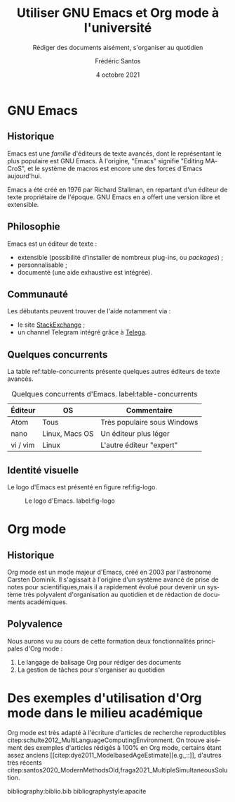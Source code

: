 #+TITLE: Utiliser GNU Emacs et Org mode à l'université
#+SUBTITLE: Rédiger des documents aisément, s'organiser au quotidien
#+AUTHOR: Frédéric Santos
#+DATE: 4 octobre 2021
#+EMAIL: frederic.santos@u-bordeaux.fr
#+STARTUP: showall
#+OPTIONS: email:t toc:t ^:nil
#+LATEX_HEADER: \usepackage[natbibapa]{apacite}
#+LATEX_HEADER: \usepackage[french]{babel}
#+LATEX_HEADER: \usepackage{a4wide}
#+LATEX_HEADER: \usepackage{mathpazo}
#+LATEX_HEADER: \usepackage{titlesec}
#+LATEX_HEADER: \titlelabel{\thetitle.\quad}
#+LATEX_HEADER: \usepackage[usenames,dvipsnames]{xcolor} % For colors with friendly names
#+LATEX_HEADER: \usepackage{float}
#+LATEX_HEADER: \usepackage{url}
#+LATEX_HEADER: %% For DOI hyperlinks in biblio:
#+LATEX_HEADER: \usepackage{doi}
#+LATEX_HEADER: \renewcommand{\doiprefix}{}
#+LANGUAGE: fr

* Arrière-boutique                                                 :noexport:
- [X] une arborescence
- [X] une image
- [X] une table
- [X] des liens
- [X] des références croisées
- [ ] des références biblio (revue de littérature), fournir un .bib
- [ ] une mise en forme LaTeX (Elsarticle)

* GNU Emacs
** Historique
Emacs est une /famille/ d'éditeurs de texte avancés, dont le représentant le plus populaire est GNU Emacs. À l'origine, "Emacs" signifie "Editing MACroS", et le système de macros est encore une des forces d'Emacs aujourd'hui.

Emacs a été créé en 1976 par Richard Stallman, en repartant d'un éditeur de texte propriétaire de l'époque. GNU Emacs en a offert une version libre et extensible.

** Philosophie
Emacs est un éditeur de texte :
- extensible (possibilité d'installer de nombreux plug-ins, ou /packages/) ;
- personnalisable ;
- documenté (une aide exhaustive est intégrée).

** Communauté
Les débutants peuvent trouver de l'aide notamment via :
- le site [[https://emacs.stackexchange.com/][StackExchange]] ;
- un channel Telegram intégré grâce à [[https://zevlg.github.io/telega.el/][Telega]].

** Quelques concurrents
La table ref:table-concurrents présente quelques autres éditeurs de texte avancés.

#+CAPTION: Quelques concurrents d'Emacs. label:table-concurrents
|----------+----------------+-----------------------------|
| Éditeur  | OS             | Commentaire                 |
|----------+----------------+-----------------------------|
| Atom     | Tous           | Très populaire sous Windows |
| nano     | Linux, Macs OS | Un éditeur plus léger       |
| vi / vim | Linux          | L'autre éditeur "expert"    |
|----------+----------------+-----------------------------|

** Identité visuelle
Le logo d'Emacs est présenté en figure ref:fig-logo.

#+CAPTION: Le logo d'Emacs. label:fig-logo
#+ATTR_LATEX: :width 0.2 \textwidth
[[./images/emacs.png]]

* Org mode
** Historique
Org mode est un mode majeur d'Emacs, créé en 2003 par l'astronome Carsten Dominik. Il s'agissait à l'origine d'un système avancé de prise de notes pour scientifiques,mais il a rapidement évolué pour devenir un système très polyvalent d'organisation au quotidien et de rédaction de documents académiques.

** Polyvalence
Nous aurons vu au cours de cette formation deux fonctionnalités principales d'Org mode :
1. Le langage de balisage Org pour rédiger des documents
2. La gestion de tâches pour s'organiser au quotidien

* Des exemples d'utilisation d'Org mode dans le milieu académique
Org mode est très adapté à l'écriture d'articles de recherche reproductibles citep:schulte2012_MultiLanguageComputingEnvironment. On trouve aisément des exemples d'articles rédigés à 100% en Org mode, certains étant assez anciens [[citep:dye2011_ModelbasedAgeEstimate][e.g.,::]], d'autres très récents citep:santos2020_ModernMethodsOld,fraga2021_MultipleSimultaneousSolution.

bibliography:biblio.bib
bibliographystyle:apacite
